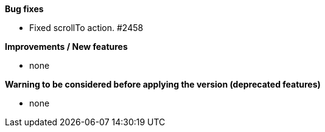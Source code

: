 *Bug fixes*
[square]
* Fixed scrollTo action. #2458

*Improvements / New features*
[square]
* none

*Warning to be considered before applying the version (deprecated features)*
[square]
* none

